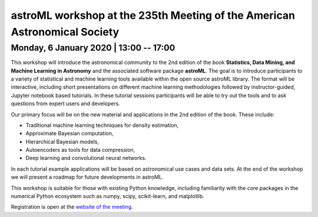 astroML workshop at the 235th Meeting of the American Astronomical Society
==========================================================================

Monday, 6 January 2020 | 13:00 -- 17:00
---------------------------------------

This workshop will introduce the astronomical community to the 2nd edition
of the book **Statistics, Data Mining, and Machine Learning in Astronomy**
and the associated software package **astroML**. The goal is to introduce
participants to a variety of statistical and machine learning tools
available within the open source astroML library. The format will be
interactive, including short presentations on different machine learning
methodologies followed by instructor-guided, Jupyter notebook based
tutorials. In these tutorial sessions participants will be able to try out
the tools and to ask questions from expert users and developers.

Our primary focus will be on the new material and applications in the 2nd
edition of the book. These include:

* Traditional machine learning techniques for density estimation,

* Approximate Bayesian computation,

* Hierarchical Bayesian models,

* Autoencoders as tools for data compression,

* Deep learning and convolutional neural networks.

In each tutorial example applications will be based on astronomical use cases
and data sets. At the end of the workshop we will present a roadmap for future
developments in astroML.

This workshop is suitable for those with existing Python knowledge, including
familiarity with the core packages in the numerical Python ecosystem such as
numpy, scipy, scikit-learn, and matplotlib.


Registration is open at the `website of the meeting <https://aas.org/meetings/aas235>`__.

